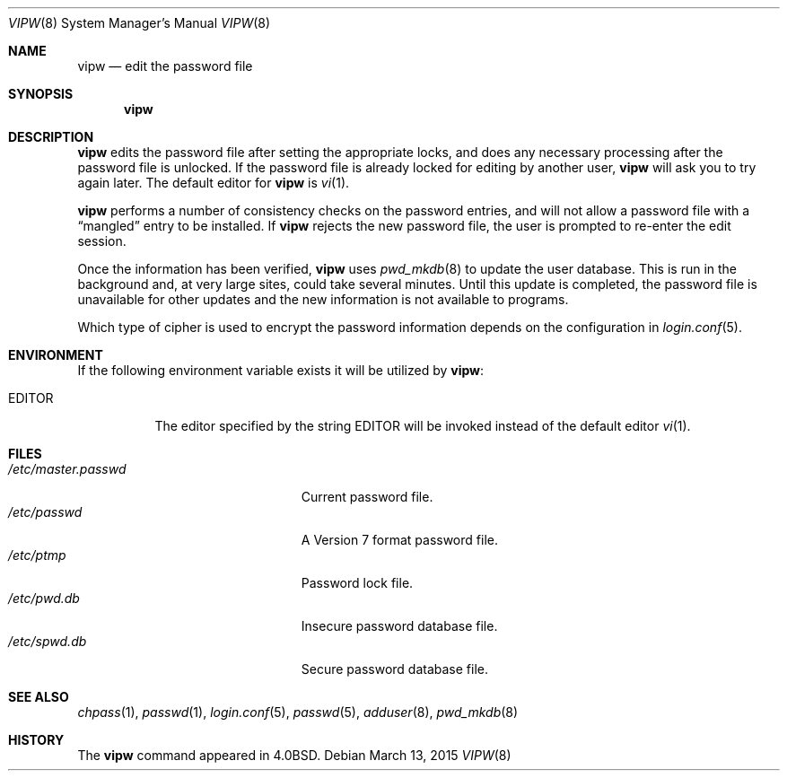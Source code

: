 .\"	$OpenBSD: vipw.8,v 1.12 2015/03/13 19:58:41 jmc Exp $
.\"	$NetBSD: vipw.8,v 1.4 1995/01/20 19:19:56 mycroft Exp $
.\"
.\" Copyright (c) 1983, 1991, 1993
.\"	The Regents of the University of California.  All rights reserved.
.\"
.\" Redistribution and use in source and binary forms, with or without
.\" modification, are permitted provided that the following conditions
.\" are met:
.\" 1. Redistributions of source code must retain the above copyright
.\"    notice, this list of conditions and the following disclaimer.
.\" 2. Redistributions in binary form must reproduce the above copyright
.\"    notice, this list of conditions and the following disclaimer in the
.\"    documentation and/or other materials provided with the distribution.
.\" 3. Neither the name of the University nor the names of its contributors
.\"    may be used to endorse or promote products derived from this software
.\"    without specific prior written permission.
.\"
.\" THIS SOFTWARE IS PROVIDED BY THE REGENTS AND CONTRIBUTORS ``AS IS'' AND
.\" ANY EXPRESS OR IMPLIED WARRANTIES, INCLUDING, BUT NOT LIMITED TO, THE
.\" IMPLIED WARRANTIES OF MERCHANTABILITY AND FITNESS FOR A PARTICULAR PURPOSE
.\" ARE DISCLAIMED.  IN NO EVENT SHALL THE REGENTS OR CONTRIBUTORS BE LIABLE
.\" FOR ANY DIRECT, INDIRECT, INCIDENTAL, SPECIAL, EXEMPLARY, OR CONSEQUENTIAL
.\" DAMAGES (INCLUDING, BUT NOT LIMITED TO, PROCUREMENT OF SUBSTITUTE GOODS
.\" OR SERVICES; LOSS OF USE, DATA, OR PROFITS; OR BUSINESS INTERRUPTION)
.\" HOWEVER CAUSED AND ON ANY THEORY OF LIABILITY, WHETHER IN CONTRACT, STRICT
.\" LIABILITY, OR TORT (INCLUDING NEGLIGENCE OR OTHERWISE) ARISING IN ANY WAY
.\" OUT OF THE USE OF THIS SOFTWARE, EVEN IF ADVISED OF THE POSSIBILITY OF
.\" SUCH DAMAGE.
.\"
.\"     @(#)vipw.8	8.1 (Berkeley) 6/6/93
.\"
.Dd $Mdocdate: March 13 2015 $
.Dt VIPW 8
.Os
.Sh NAME
.Nm vipw
.Nd edit the password file
.Sh SYNOPSIS
.Nm vipw
.Sh DESCRIPTION
.Nm
edits the password file after setting the appropriate locks,
and does any necessary processing after the password file is unlocked.
If the password file is already locked for editing by another user,
.Nm
will ask you
to try again later.
The default editor for
.Nm
is
.Xr vi 1 .
.Pp
.Nm
performs a number of consistency checks on the password entries,
and will not allow a password file with a
.Dq mangled
entry to be
installed.
If
.Nm
rejects the new password file, the user is prompted to re-enter
the edit session.
.Pp
Once the information has been verified,
.Nm
uses
.Xr pwd_mkdb 8
to update the user database.
This is run in the background and,
at very large sites, could take several minutes.
Until this update
is completed, the password file is unavailable for other updates
and the new information is not available to programs.
.Pp
Which type of cipher is used to encrypt the password information
depends on the configuration in
.Xr login.conf 5 .
.Sh ENVIRONMENT
If the following environment variable exists it will be utilized by
.Nm vipw :
.Bl -tag -width EDITOR
.It Ev EDITOR
The editor specified by the string
.Ev EDITOR
will be invoked instead of the default editor
.Xr vi 1 .
.El
.Sh FILES
.Bl -tag -width "/etc/master.passwdXXX" -compact
.It Pa /etc/master.passwd
Current password file.
.It Pa /etc/passwd
A Version 7 format password file.
.It Pa /etc/ptmp
Password lock file.
.It Pa /etc/pwd.db
Insecure password database file.
.It Pa /etc/spwd.db
Secure password database file.
.El
.Sh SEE ALSO
.Xr chpass 1 ,
.Xr passwd 1 ,
.Xr login.conf 5 ,
.Xr passwd 5 ,
.Xr adduser 8 ,
.Xr pwd_mkdb 8
.Sh HISTORY
The
.Nm
command appeared in
.Bx 4.0 .
